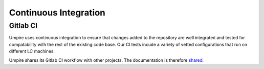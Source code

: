 .. _ci:

======================
Continuous Integration
======================

Gitlab CI
---------

Umpire uses continuous integration to ensure that changes added to the
repository are well integrated and tested for compatability with the rest
of the existing code base. Our CI tests incude a variety of vetted 
configurations that run on different LC machines.


Umpire shares its Gitlab CI workflow with other projects. The documentation is
therefore `shared <https://radiuss-ci.readthedocs.io/en/latest/uberenv.html#ci>`_.

